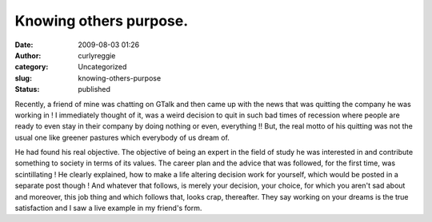 Knowing others purpose.
#######################
:date: 2009-08-03 01:26
:author: curlyreggie
:category: Uncategorized
:slug: knowing-others-purpose
:status: published

Recently, a friend of mine was chatting on GTalk and then came up with
the news that was quitting the company he was working in ! I immediately
thought of it, was a weird decision to quit in such bad times of
recession where people are ready to even stay in their company by doing
nothing or even, everything !! But, the real motto of his quitting was
not the usual one like greener pastures which everybody of us dream of.

He had found his real objective. The objective of being an expert in the
field of study he was interested in and contribute something to society
in terms of its values. The career plan and the advice that was
followed, for the first time, was scintillating ! He clearly explained,
how to make a life altering decision work for yourself, which would be
posted in a separate post though ! And whatever that follows, is merely
your decision, your choice, for which you aren't sad about and moreover,
this job thing and which follows that, looks crap, thereafter. They say
working on your dreams is the true satisfaction and I saw a live example
in my friend's form.
